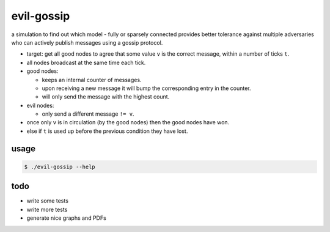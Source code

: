 evil-gossip
===========

a simulation to find out which model - fully or sparsely connected provides
better tolerance against multiple adversaries who can actively publish messages
using a gossip protocol.

* target: get all good nodes to agree that some value ``v`` is the correct
  message, within a number of ticks ``t``.
* all nodes broadcast at the same time each tick.
* good nodes:

  * keeps an internal counter of messages.
  * upon receiving a new message it will bump the corresponding entry in
    the counter.
  * will only send the message with the highest count.

* evil nodes:

  * only send a different message ``!= v``.

* once only ``v`` is in circulation (by the good nodes) then the good
  nodes have won.
* else if ``t`` is used up before the previous condition they have lost.


usage
~~~~~

.. code-block:: shell

    $ ./evil-gossip --help


todo
~~~~

* write some tests
* write more tests
* generate nice graphs and PDFs
